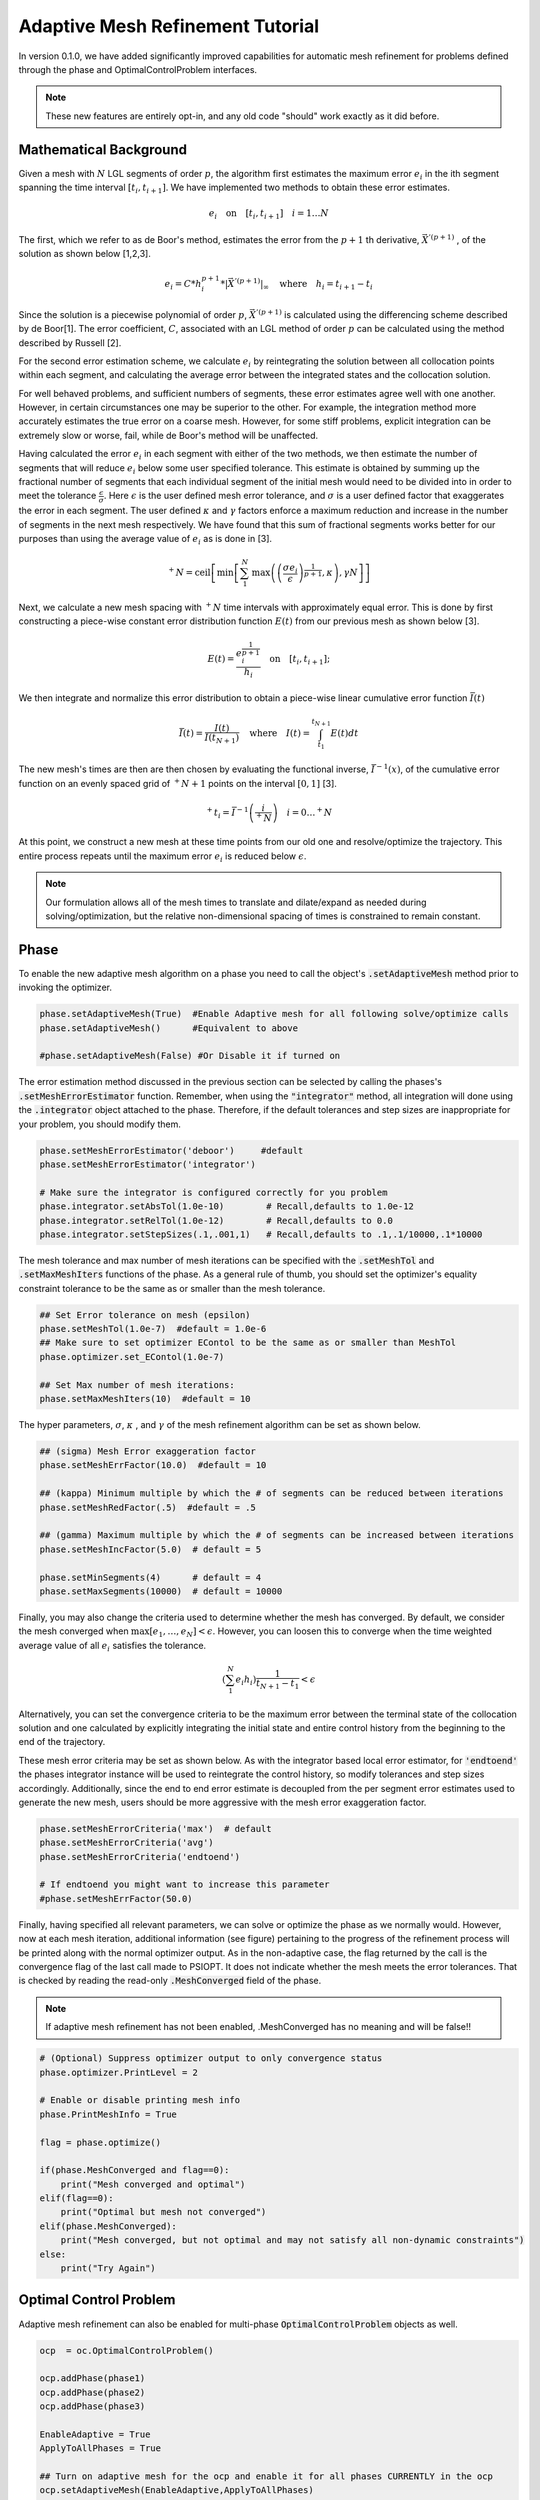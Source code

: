 .. _mesh-guide:

=================================
Adaptive Mesh Refinement Tutorial
=================================

In version 0.1.0, we have added significantly improved capabilities for automatic mesh refinement for problems
defined through the phase and OptimalControlProblem interfaces. 

..  note:: 

    These new features are entirely opt-in, and any old code "should" work exactly as it did before. 


Mathematical Background
=======================


Given a mesh with :math:`N` LGL segments of order :math:`p`, the algorithm first estimates the maximum error :math:`e_i` in the ith segment spanning the time interval :math:`[t_i,t_{i+1}]`.
We have implemented two methods to obtain these error estimates.

.. math::

    e_i \quad \text{on} \quad [t_i,t_{i+1}] \quad i = 1 \ldots N

The first, which we refer to as de Boor's method,  estimates the error from the :math:`p+1` th derivative, :math:`\vec{X}^{'(p+1)}` , of the solution as shown below [1,2,3]. 

.. math::

    e_i = C*h_i^{p+1} * |\vec{X}^{'(p+1)}|_{\infty} \quad \text{where} \quad h_i = t_{i+1} -t_{i}

Since the solution is a piecewise polynomial of order :math:`p`, :math:`\vec{X}^{'(p+1)}` is calculated using the differencing scheme described by de Boor[1]. The error coefficient, :math:`C`, associated with an LGL method
of order :math:`p` can be calculated using the method described by Russell [2].

For the second error estimation scheme, we calculate :math:`e_i` by reintegrating the solution between all collocation points within each segment, and calculating the average error between the
integrated states and the collocation solution.

For well behaved problems, and sufficient numbers of segments, these error estimates agree well with one another. However, in certain circumstances one may be superior to the other.
For example, the integration method more accurately estimates the true error on a coarse mesh. However, for some stiff problems, explicit integration can be extremely slow or worse, fail, while de Boor's method will be unaffected.

Having calculated the error :math:`e_i` in each segment with either of the two methods, we then estimate the number of segments that will reduce :math:`e_i` below some user specified tolerance. This estimate
is obtained by summing up the fractional number of segments that each individual segment of the initial mesh 
would need to be divided into in order to meet the tolerance :math:`\frac{\epsilon}{\sigma}`. Here :math:`\epsilon` is the user defined
mesh error tolerance, and :math:`\sigma` is a user defined factor that exaggerates the error in each segment. The user defined :math:`\kappa` and :math:`\gamma` factors enforce a maximum reduction and increase in
the number of segments in the next mesh respectively. We have found that this sum of fractional segments works better for our purposes than using the average value of :math:`e_i` as is done in [3].

.. math::

    ^+N = \text{ceil}\left[ \text{min}\left[  \sum_{1}^{N} \text{max}\left(  \left(\frac{\sigma*e_i}{\epsilon}\right)^{\frac{1}{p+1}}  ,\kappa\right) ,\gamma*N\right]\right]

Next, we calculate a new mesh spacing with :math:`^+N` time intervals with approximately equal error.
This is done by first constructing a piece-wise constant error distribution function :math:`E(t)` from our previous mesh as shown below [3].

.. math::
    
    E(t) = \frac{e_i^{\frac{1}{p+1}}}{h_i} \quad \text{on} \quad [t_i,t_{i+1}];

We then integrate and normalize this error distribution to obtain a piece-wise linear cumulative error function :math:`\bar{I}(t)`

.. math::

 \bar{I}(t) = \frac{I(t)}{I(t_{N+1})} \quad \text{where} \quad I(t) = \int_{t_1}^{t_{N+1}} E(t) dt

The new mesh's times are then are then chosen by evaluating the functional inverse, :math:`\bar{I}^{-1}(x)`, of the cumulative error function on an evenly spaced
grid of :math:`^+N + 1` points on the interval :math:`[0,1]` [3].

.. math::
    
    ^+t_i = \bar{I}^{-1}\left(\frac{i}{^+N }\right) \quad i = 0 \ldots ^+N 


At this point, we construct a new mesh at these time points from our old one and resolve/optimize the trajectory. This entire process repeats until the maximum error :math:`e_i`
is reduced below :math:`\epsilon`.

..  note:: 

    Our formulation allows all of the mesh times to translate and dilate/expand as needed during solving/optimization, but the relative non-dimensional spacing of times is constrained to remain constant.


Phase
=====

To enable the new adaptive mesh algorithm on a phase you need to call the object's :code:`.setAdaptiveMesh` method prior to invoking the optimizer.

.. code:: python
    

      phase.setAdaptiveMesh(True)  #Enable Adaptive mesh for all following solve/optimize calls
      phase.setAdaptiveMesh()      #Equivalent to above

      #phase.setAdaptiveMesh(False) #Or Disable it if turned on

The error estimation method discussed in the previous section can be selected by calling the phases's :code:`.setMeshErrorEstimator` function.
Remember, when using the :code:`"integrator"` method, all integration will done using the :code:`.integrator` object attached to the phase. Therefore, if the default tolerances
and step sizes are inappropriate for your problem, you should modify them.

.. code:: python
    
    phase.setMeshErrorEstimator('deboor')     #default
    phase.setMeshErrorEstimator('integrator')

    # Make sure the integrator is configured correctly for you problem
    phase.integrator.setAbsTol(1.0e-10)        # Recall,defaults to 1.0e-12
    phase.integrator.setRelTol(1.0e-12)        # Recall,defaults to 0.0
    phase.integrator.setStepSizes(.1,.001,1)   # Recall,defaults to .1,.1/10000,.1*10000


The mesh tolerance and max number of mesh iterations can be specified with the :code:`.setMeshTol` and :code:`.setMaxMeshIters` functions of the phase.
As a general rule of thumb, you should set the optimizer's equality constraint tolerance to be the same as or smaller than the mesh tolerance.

.. code:: python
    
    ## Set Error tolerance on mesh (epsilon) 
    phase.setMeshTol(1.0e-7)  #default = 1.0e-6
    ## Make sure to set optimizer EContol to be the same as or smaller than MeshTol
    phase.optimizer.set_EContol(1.0e-7)
    
    ## Set Max number of mesh iterations: 
    phase.setMaxMeshIters(10)  #default = 10

The hyper parameters, :math:`\sigma`, :math:`\kappa` , and :math:`\gamma`  of the mesh refinement algorithm can be set as shown below.

.. code:: python

    ## (sigma) Mesh Error exaggeration factor 
    phase.setMeshErrFactor(10.0)  #default = 10

    ## (kappa) Minimum multiple by which the # of segments can be reduced between iterations 
    phase.setMeshRedFactor(.5)  #default = .5

    ## (gamma) Maximum multiple by which the # of segments can be increased between iterations
    phase.setMeshIncFactor(5.0)  # default = 5
    
    phase.setMinSegments(4)      # default = 4
    phase.setMaxSegments(10000)  # default = 10000

Finally, you may also change the criteria used to determine whether the mesh has converged. By default, we consider the mesh converged when
:math:`\text{max}[e_1, \ldots,e_N] <\epsilon`. However, you can loosen this to converge when the time weighted average value of all :math:`e_i` satisfies the tolerance.

.. math::
    
    \left( \sum_1^N e_i h_i\right) \frac{1}{t_{N+1}-t_1} < \epsilon

Alternatively, you can set the convergence criteria to be the maximum error between the terminal state of the collocation solution
and one calculated by explicitly integrating the initial state and entire control history from the beginning to the end of the trajectory. 

These mesh error criteria may be set as shown below. As with the integrator based local error estimator, for :code:`'endtoend'` the phases integrator instance will be used to
reintegrate the control history, so modify tolerances and step sizes accordingly. Additionally, since the end to end error estimate is decoupled from the 
per segment error estimates used to generate the new mesh, users should be more aggressive with the mesh error exaggeration factor.

.. code:: python

    phase.setMeshErrorCriteria('max')  # default
    phase.setMeshErrorCriteria('avg')
    phase.setMeshErrorCriteria('endtoend')

    # If endtoend you might want to increase this parameter
    #phase.setMeshErrFactor(50.0) 

Finally, having specified all relevant parameters, we can solve or optimize the phase as we normally would. However, now
at each mesh iteration, additional information (see figure) pertaining to the progress of the refinement process will be printed along with the normal optimizer output.
As in the non-adaptive case, the flag returned by the call is the convergence flag of the last call made to PSIOPT. It does not indicate whether the mesh meets the error
tolerances. That is checked by reading the read-only :code:`.MeshConverged` field of the phase. 

..  note:: 

    If adaptive mesh refinement has not been enabled, .MeshConverged has no meaning and will be false!! 


.. code:: python

    # (Optional) Suppress optimizer output to only convergence status
    phase.optimizer.PrintLevel = 2

    # Enable or disable printing mesh info
    phase.PrintMeshInfo = True

    flag = phase.optimize()

    if(phase.MeshConverged and flag==0):
        print("Mesh converged and optimal")
    elif(flag==0):
        print("Optimal but mesh not converged")
    elif(phase.MeshConverged):
        print("Mesh converged, but not optimal and may not satisfy all non-dynamic constraints")
    else:
        print("Try Again")


.. image:: _static/PhaseMeshPrint.PNG
    :width: 60%

Optimal Control Problem 
=======================

Adaptive mesh refinement can also be enabled for multi-phase :code:`OptimalControlProblem` objects as well.

.. code:: python

    ocp  = oc.OptimalControlProblem()

    ocp.addPhase(phase1)
    ocp.addPhase(phase2)
    ocp.addPhase(phase3)

    EnableAdaptive = True
    ApplyToAllPhases = True  
    
    ## Turn on adaptive mesh for the ocp and enable it for all phases CURRENTLY in the ocp
    ocp.setAdaptiveMesh(EnableAdaptive,ApplyToAllPhases)
    
    ## Turn it on for the ocp, but not the phases: allows you selectively enable
    ## which phases are going to have adaptive mesh
    ocp.setAdaptiveMesh(True,False)
    
    ocp.setAdaptiveMesh(False) # Equivalent to ocp.setAdaptiveMesh(False,False)
    ocp.setAdaptiveMesh(True)  # Equivalent to ocp.setAdaptiveMesh(True,True)
    ocp.setAdaptiveMesh()      # Equivalent to ocp.setAdaptiveMesh(True,True)
    

Similarly, we can apply uniform settings/parameters to the mesh refinement process on each phase as shown below.

.. code:: python
    
    ocp.setMeshTol(1.0e-7)
    ocp.setMeshErrorEstimator('integrator')
    ocp.setMeshErrorCriteria('endtoend')
    ocp.setMeshRedFactor(.5)
    ocp.setMeshErrFactor(10.0)
    # etc..

    ## Equivalent to
    for phase in ocp.Phases:
        phase.setMeshTol(1.0e-7)
        phase.setMeshErrorEstimator('integrator')
        phase.setMeshErrorCriteria('endtoend')
        phase.setMeshRedFactor(.5)
        phase.setMeshErrFactor(10.0)

Additionally, it is not required that all phases have the same tolerances or parameters. You may set them
each individually, or even disable adaptive mesh refinement on some phases as well.

.. code:: python

    ocp.Phase(0).setMeshErrorEstimator('endtoend')
    ocp.Phase(1).setMeshTol(1.0e-9)
    ocp.Phase(2).setAdaptiveMesh(False)

    



However,the maximum number of mesh iterations and the console printing are controlled only by the :code:`ocp` object.

.. code:: python

    ocp.setMaxMeshIters(10)
    ocp.PrintMeshInfo = True

    # fine, but ignored
    ocp.Phase(0).setMaxMeshIters(10) 
    ocp.Phase(0).PrintMeshInfo = True


With adaptive mesh refinement enabled, we continually solve/optimize, the entire problem until 
all constituent phases with adaptive mesh refinement enabled have converged or the maximum number of mesh iterates is reached.
Once any one of the phases is converged, we do not modify the mesh spacing or number of segments of that phase
on subsequent mesh iterations so long as it continues to satisfy the error tolerances.
At each mesh iteration, additional information (see figure) pertaining to the progress of the refinement process will be printed along with the normal optimizer output.
The convergence status of all phases (with adaptive mesh refinement enabled) can be checked using the :code:`.MeshConverged` field of the :code:`ocp`. Alternatively
you can also query the convergence status of the individual phases themselves. 

.. code:: python

    
    # (Optional) Suppress optimizer output to only on print convergence status
    phase.optimizer.PrintLevel = 2

    flag = ocp.optimize()

    if(ocp.MeshConverged and flag==0):
        print("Problem solved to optimality and all phase meshes converged")
    
    else:
        for i,phase in enumerate(ocp.Phases):
            print(f"Phase {i} Converged??:",phase.MeshConverged)


.. image:: _static/OcpMeshPrint.PNG
    :width: 60%





References
##########
#. de Boor, C. (1973). Good approximation by splines with variable knots. In Spline Functions and Approximation Theory: Proceedings of the Symposium held at the University of Alberta, Edmonton May 29 to June 1, 1972 (pp. 57-72). Birkhauser Basel.
#. Russell, R. D., & Christiansen, J. (1978). Adaptive mesh selection strategies for solving boundary value problems. SIAM Journal on Numerical Analysis, 15(1), 59-80.
#. T Ozimek, M., J Grebow, D., & C Howell, K. (2010). A collocation approach for computing solar sail lunar pole-sitter orbits. The Open Aerospace Engineering Journal, 3(1).